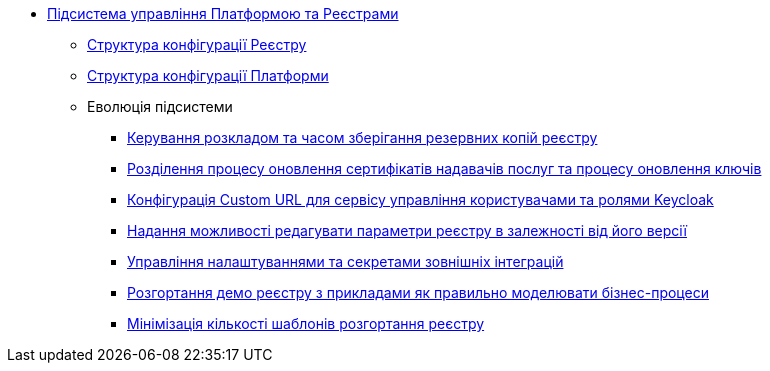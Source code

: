 ***** xref:arch:architecture/platform/administrative/control-plane/overview.adoc[Підсистема управління Платформою та Реєстрами]
****** xref:arch:architecture/platform/administrative/control-plane/configuration-structure/registry-configuration-structure.adoc[Структура конфігурації Реєстру]
****** xref:arch:architecture/platform/administrative/control-plane/configuration-structure/platform-configuration-structure.adoc[Структура конфігурації Платформи]
****** Еволюція підсистеми
******* xref:architecture/platform/administrative/control-plane/platform-evolution/backup-schedule.adoc[Керування розкладом та часом зберігання резервних копій реєстру]
******* xref:architecture/platform/administrative/control-plane/platform-evolution/update-certs-without-keys.adoc[Розділення процесу оновлення сертифікатів надавачів послуг та процесу оновлення ключів]
******* xref:architecture/platform/administrative/control-plane/platform-evolution/keycloak-custom-url.adoc[Конфігурація Custom URL для сервісу управління користувачами та ролями Keycloak]
******* xref:architecture/platform/administrative/control-plane/platform-evolution/handling-cp-console-versions.adoc[Надання можливості редагувати параметри реєстру в залежності від його версії]
******* xref:arch:architecture/platform/administrative/control-plane/registry-regulation-secrets.adoc[Управління налаштуваннями та секретами зовнішніх інтеграцій]
******* xref:arch:architecture/platform/administrative/control-plane/platform-evolution/demo-registry/demo-registry.adoc[Розгортання демо реєстру з прикладами як правильно моделювати бізнес-процеси]
******* xref:architecture/platform/administrative/control-plane/platform-evolution/single-registry-template.adoc[Мінімізація кількості шаблонів розгортання реєстру]
